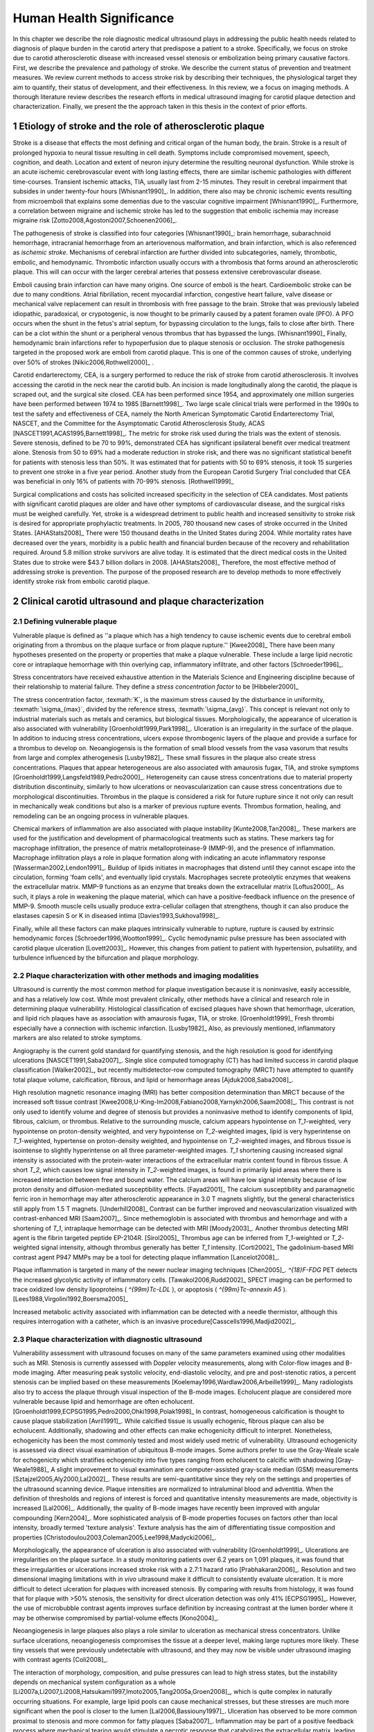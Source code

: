 =========================
Human Health Significance
=========================


In this chapter we describe the role diagnostic medical ultrasound plays in
addressing the public health needs related to diagnosis of plaque burden in the
carotid artery that predispose a patient to a stroke.  Specifically, we focus
on stroke due to carotid atherosclerotic disease with increased vessel stenosis
or embolization being primary causative factors.  First, we describe the prevalence
and pathology of stroke.  We describe the current status of prevention and treatment 
measures.  We review current methods to access stroke risk by describing their 
techniques, the physiological target they aim to quantify, their status of 
development, and their effectiveness.  In this review, we a focus on imaging methods.
A thorough literature review describes the research efforts in medical ultrasound
imaging for carotid plaque detection and characterization.  Finally, we present
the the approach taken in this thesis in the context of prior efforts.



~~~~~~~~~~~~~~~~~~~~~~~~~~~~~~~~~~~~~~~~~~~~~~~~~~~~~~~~~
Etiology of stroke and the role of atherosclerotic plaque
~~~~~~~~~~~~~~~~~~~~~~~~~~~~~~~~~~~~~~~~~~~~~~~~~~~~~~~~~

Stroke is a disease that effects the most defining and critical organ of the human
body, the brain.  Stroke is a result of prolonged hypoxia to neural tissue resulting
in cell death.  Symptoms include compromised movement, speech, cognition, and death.
Location and extent of neuron injury determine the resulting neuronal dysfunction.
While stroke is an acute ischemic cerebrovascular event with long lasting effects,
there are similar ischemic pathologies with different time-courses.  Transient 
ischemic attacks, TIA, usually last from 2-15 minutes.  They result in cerebral impairment
that subsides in under twenty-four hours [Whisnant1990]_.  In addition, there also
may be chronic ischemic events resulting from microemboli that explains some dementias
due to the vascular cognitive impairment [Whisnant1990]_.  Furthermore, a correlation
between migraine and ischemic stroke has led to the suggestion that embolic ischemia
may increase migraine risk [Zotto2008,Agostoni2007,Schoenen2006]_.

The pathogenesis of stroke is classified into four categories [Whisnant1990]_:
brain hemorrhage, subarachnoid hemorrhage, intracranial hemorrhage from an
arteriovenous malformation, and brain infarction, which is also referenced as
*ischemic stroke*.  Mechanisms of cerebral infarction are further divided into
subcategories, namely, thrombotic, embolic, and hemodynamic.  Thrombotic infarction
usually occurs with a thrombosis that forms around an atherosclerotic plaque.
This will can occur with the larger cerebral arteries that possess extensive cerebrovascular
disease. 

Emboli causing brain infarction can have many origins.  One source of emboli is the heart.
Cardioembolic stroke can be due to many conditions.  Atrial fibrillation, recent
myocardial infarction, congestive heart failure, valve disease or mechanical
valve replacement can result in thrombosis with free passage to the brain.  
Stroke that was previously labeled idiopathic, paradoxical, or crypotogenic, is
now thought to be primarily caused by a patent foramen ovale (PFO).  A PFO
occurs when the shunt in the fetus's atrial septum, for bypassing circulation
to the lungs, fails to close after birth.  There can be a clot within the shunt
or a peripheral venous thrombus that has bypassed the lungs. [Whisnant1990]_
Finally, hemodynamic brain infarctions refer to hypoperfusion due to plaque stenosis
or occlusion.  The stroke pathogenesis targeted in the proposed work are emboli
from carotid plaque.  This is one of the common causes of stroke, underlying over
50% of strokes [Nikic2006,Rothwell2000]_ .

Carotid endarterectomy, CEA, is a surgery performed to reduce the risk of stroke
from carotid atherosclerosis.  It involves accessing the carotid in the neck near
the carotid bulb.  An incision is made longitudinally along the carotid, the plaque
is scraped out, and the surgical site closed.  CEA has been performed since 1954,
and approximately one million surgeries have been performed between 1974 to 1985
[Barnett1998]_.  Two large scale clinical trials were performed in the 1990s to
test the safety and effectiveness of CEA, namely the North American Symptomatic
Carotid Endarterectomy Trial, NASCET, and the Committee for the Asymptomatic Carotid
Atherosclerosis Study, ACAS [NASCET1991,ACAS1995,Barnett1998]_.  The metric for
stroke risk used during the trials was the extent of stenosis.  Severe stenosis,
defined to be 70 to 99%, demonstrated CEA has significant ipsilateral benefit over
medical treatment alone.  Stenosis from 50 to 69% had a moderate reduction in stroke
risk, and there was no significant statistical benefit for patients with stenosis
less than 50%.  It was estimated that for patients with 50 to 69% stenosis, it took
15 surgeries to prevent one stroke in a five year period.  Another study from the
European Carotid Surgery Trial concluded that CEA was beneficial in only 16% of
patients with 70-99% stenosis. [Rothwell1999]_

Surgical complications and costs has solicited increased specificity in the
selection of CEA candidates.  Most patients with significant carotid plaques are
older and have other symptoms of cardiovascular disease, and the surgical risks
must be weighed carefully.  Yet, stroke is a widespread detriment to public health
and increased sensitivity to stroke risk is desired for appropriate prophylactic
treatments.  In 2005, 780 thousand new cases of stroke occurred in the United
States. [AHAStats2008]_  There were 150 thousand deaths in the United States
during 2004.  While mortality rates have decreased over the years, morbidity
is a public health and financial burden because of the recovery and rehabilitation
required.  Around 5.8 million stroke survivors are alive today.  It is estimated
that the direct medical costs in the United States due to stroke were $43.7 billion
dollars in 2008. [AHAStats2008]_ Therefore, the most effective method of addressing
stroke is prevention.  The purpose of the proposed research are to develop methods
to more effectively identify stroke risk from embolic carotid plaque.


~~~~~~~~~~~~~~~~~~~~~~~~~~~~~~~~~~~~~~~~~~~~~~~~~~~~~~~
Clinical carotid ultrasound and plaque characterization
~~~~~~~~~~~~~~~~~~~~~~~~~~~~~~~~~~~~~~~~~~~~~~~~~~~~~~~



Defining vulnerable plaque
==========================

Vulnerable plaque is defined as ''a plaque which has a high tendency to cause ischemic events due to cerebral emboli originating from a thrombus on the plaque surface or from plaque rupture.'' [Kwee2008]_
There have been many hypotheses presented on the property or properties that make a plaque vulnerable.  These include a large lipid necrotic core or intraplaque hemorrhage with thin overlying cap, inflammatory infiltrate, and other factors [Schroeder1996]_.

Stress concentrators have received exhaustive attention in the Materials Science and Engineering discipline because of their relationship to material failure.
They define a *stress concentration factor* to be [Hibbeler2000]_

.. texmath::  K = \frac{\sigma_{max}}{\sigma_{avg}}

The stress concentration factor, :texmath:`K`, is the maximum stress caused by the disturbance in uniformity, :texmath:`\sigma_{max}`, divided by the reference stress, :texmath:`\sigma_{avg}`.
This concept is relevant not only to industrial materials such as metals and ceramics, but biological tissues.
Morphologically, the appearance of ulceration is also associated with vulnerability [Groenholdt1999,Park1998]_.
Ulceration is an irregularity in the surface of the plaque.  
In addition to inducing stress concentrations, ulcers expose thrombogenic layers of the plaque and provide a surface for a thrombus to develop on.   
Neoangiogensis is the formation of small blood vessels from the vasa vasorum that results from large and complex atherogenesis [Lusby1982]_.
These small fissures in the plaque also create stress concentrations.  
Plaques that appear heterogeneous are also associated with amaurosis fugax, TIA, and stroke symptoms [Groenholdt1999,Langsfeld1989,Pedro2000]_.
Heterogeneity can cause stress concentrations due to material property distribution discontinuity, similarly to how ulcerations or neovascularization can cause stress concentrations due to morphological discontinuities.
Thrombus in the plaque is considered a risk for future rupture since it not only can result in mechanically weak conditions but also is a marker of previous rupture events.
Thrombus formation, healing, and remodeling can be an ongoing process in vulnerable plaques.


Chemical markers of inflammation are also associated with plaque instability [Kunte2008,Tan2008]_.
These markers are used for the justification and development of pharmacological treatments such as statins. 
These markers tag for macrophage infiltration, the presence of matrix metalloproteinase-9 (MMP-9), and the presence of inflammation.  
Macrophage infiltration plays a role in plaque formation along with indicating an acute inflammatory response [Wasserman2002,Lendon1991]_.  
Buildup of lipids initiates in macrophages that distend until they cannot escape into the circulation, forming 'foam cells', and eventually lipid crystals.
Macrophages secrete proteolytic enzymes that weakens the extracellular matrix.
MMP-9 functions as an enzyme that breaks down the extracellular matrix [Loftus2000]_.
As such, it plays a role in weakening the plaque material, which can have a positive-feedback influence on the presence of MMP-9.
Smooth muscle cells usually produce extra-cellular collagen that strengthens, though it can also produce the elastases capesin S or K in diseased intima [Davies1993,Sukhova1998]_.


Finally, while all these factors can make plaques intrinsically vulnerable to rupture, rupture is caused by extrinsic hemodynamic forces [Schroeder1996,Wootton1999]_.
Cyclic hemodynamic pulse pressure has been associated with carotid plaque ulceration [Lovett2003]_.
However, this changes from patient to patient with hypertension, pulsatility, and turbulence influenced by the bifurcation and plaque morphology.  


Plaque characterization with other methods and imaging modalities
=================================================================

Ultrasound is currently the most common method for plaque investigation because it is noninvasive, easily accessible, and has a relatively low cost.
While most prevalent clinically, other methods have a clinical and research role in determining plaque vulnerability.
Histological classification of excised plaques have shown that hemorrhage, ulceration, and lipid rich plaques have as association with amaurosis fugax, TIA, or stroke. [Groenholdt1999]_
Fresh thrombi especially have a connection with ischemic infarction. [Lusby1982]_
Also, as previously mentioned, inflammatory markers are also related to stroke symptoms.

Angiography is the current gold standard for quantifying stenosis, and the high resolution is good for identifying ulcerations [NASCET1991,Saba2007]_.
Single slice computed tomography (CT) has had limited success in carotid plaque classification [Walker2002]_, but recently multidetector-row computed tomography (MRCT) have attempted to quantify total plaque volume, calcification, fibrous, and lipid or hemorrhage areas [Ajduk2008,Saba2008]_.  


High resolution magnetic resonance imaging (MRI) has better composition determination than MRCT because of the increased soft tissue contrast [Kwee2008,U-King-Im2008,Fabiano2008,Yarnykh2006,Saam2008]_.  
This contrast is not only used to identify volume and degree of stenosis but provides a noninvasive method to identify components of lipid, fibrous, calcium, or thrombus.
Relative to the surrounding muscle, calcium appears hypointense on `T_1`\ -weighted, very hypointense on proton-density weighted, and very hypointense on `T_2`\ -weighted images, lipid is very hyperintense on `T_1`\ -weighted, hypertense on proton-density weighted, and hypointense on `T_2`\ -weighted images, and fibrous tissue is isointense to slightly hyperintense on all three parameter-weighted images.
`T_1` shortening causing increased signal intensity is associated with the protein-water interactions of the extracellular matrix content found in fibrous tissue.
A short `T_2`\ , which causes low signal intensity in `T_2`\ -weighted images, is found in primarily lipid areas where there is increased interaction between free and bound water.
The calcium areas will have low signal intensity because of low proton density and diffusion-mediated susceptibility effects. [Fayad2001]_
The calcium susceptibility and paramagnetic ferric iron in hemorrhage may alter atherosclerotic appearance in 3.0 T magnets slightly, but the general characteristics still apply from 1.5 T magnets. [Underhill2008]_
Contrast can be further improved and neovascularization visualized with contrast-enhanced MRI [Saam2007]_.
Since methemoglobin is associated with thrombus and hemorrhage and with a shortening of `T_1`\ , intraplaque hemorrhage can be detected with MRI [Moody2003]_.
Another thrombus detecting MRI agent is the fibrin targeted peptide EP-2104R. [Sirol2005]_
Thrombus age can be inferred from `T_1`\ -weighted or `T_2`\ -weighted signal intensity, although thrombus generally has better `T_1` intensity. [Corti2002]_
The gadolinium-based MRI contrast agent P947 MMPs may be a tool for detecting plaque inflammation [Lancelot2008]_.

Plaque inflammation is targeted in many of the newer nuclear imaging techniques
[Chen2005]_.  `^{18}F-FDG` PET detects the increased glycolytic activity of
inflammatory cells. [Tawakol2006,Rudd2002]_  
SPECT imaging can be performed to trace oxidized low density lipoproteins ( `^{99m}Tc-LDL` ), or apoptosis ( `^{99m}Tc-annexin A5` ). [Lees1988,Virgolini1992,Boersma2005]_

Increased metabolic activity associated with inflammation can be detected with a needle thermistor, although this requires interrogation with a catheter, which is an invasive procedure[Casscells1996,Madjid2002]_.  


Plaque characterization with diagnostic ultrasound
==================================================

Vulnerability assessment with ultrasound focuses on many of the same parameters examined using other modalities such as MRI.  
Stenosis is currently assessed with Doppler velocity measurements, along with Color-flow images and B-mode imaging.  
After measuring peak systolic velocity, end-diastolic velocity, and pre and post-stenotic ratios, a percent stenosis can be implied based on these measurements [Koelemay1996,Wardlaw2006,Arbeille1999]_.
Many radiologists also try to access the plaque through visual inspection of the B-mode images.
Echolucent plaque are considered more vulnerable because lipid and hemorrhage are often echolucent.  [Groenholdt1999,ECPSG1995,Pedro2000,Ohki1998,Polak1998]_ 
In contrast, homogeneous calcification is thought to cause plaque stabilization [Avril1991]_.
While calcified tissue is usually echogenic, fibrous plaque can also be echolucent.  
Additionally, shadowing and other effects can make echogenicity difficult to interpret.
Nonetheless, echogenicity has been the most commonly tested and most widely used metric of vulnerability.
Ultrasound echogenicity is assessed via direct visual examination of ubiquitous B-mode images.
Some authors prefer to use the Gray-Weale scale for echogenicity which stratifies echogenicity into five types ranging from echolucent to calcific with shadowing [Gray-Weale1988]_
A slight improvement to visual examination are computer-assisted gray-scale median (GSM) measurements [Sztajzel2005,Aly2000,Lal2002]_.  
These results are semi-quantitative since they rely on the settings and properties of the ultrasound scanning device.
Plaque intensities are normalized to intraluminal blood and adventitia. 
When the definition of thresholds and regions of interest is forced and quantitative intensity measurements are made, objectivity is increased [Lal2006]_.
Additionally, the quality of B-mode images have recently been improved with angular compounding [Kern2004]_.
More sophisticated analysis of B-mode properties focuses on factors other than local intensity, broadly termed 'texture analysis'.  
Texture analysis has the aim of differentiating tissue composition and properties [Christodoulou2003,Coleman2005,Lee1998,Madycki2006]_. 


Morphologically, the appearance of ulceration is also associated with vulnerability [Groenholdt1999]_.  
Ulcerations are irregularities on the plaque surface.  
In a study monitoring patients over 6.2 years on 1,091 plaques, it was found that these irregularities or ulcerations increased stroke risk with a 2.7:1 hazard ratio [Prabhakaran2006]_.
Resolution and two dimensional imaging limitations with *in vivo* ultrasound make it difficult to consistently evaluate ulceration.  
It is more difficult to detect ulceration for plaques with increased stenosis.
By comparing with results from histology, it was found that for plaque with >50% stenosis, the sensitivity for direct ulceration detection was only 41% [ECPSG1995]_.
However, the use of microbubble contrast agents improves surface definition by increasing contrast at the lumen border where it may be otherwise compromised by partial-volume effects [Kono2004]_.

Neoangiogenesis in large plaques also plays a role similar to ulceration as mechanical stress concentrators.  
Unlike surface ulcerations, neoangiogenesis compromises the tissue at a deeper level, making large ruptures more likely.  
These tiny vessels that were previously undetectable with ultrasound, and they may now be visible under ultrasound imaging with contrast agents [Coli2008]_.

The interaction of morphology, composition, and pulse pressures can lead to high stress states, but the instability depends on mechanical system configuration as a whole [Li2007a,Li2007,Li2008,Hatsukami1997,Imoto2005,Tang2005a,Groen2008]_, which is quite complex in naturally occurring situations.
For example, large lipid pools can cause mechanical stresses, but these stresses are much more significant when the pool is closer to the lumen [Lal2006,Bassiouny1997]_.  
Ulceration has observed to be more common proximal to stenosis and more common for fatty plaques [Saba2007]_.  
Inflammation may be part of a positive feedback process where mechanical tearing would stimulate a necrotic response that catabolizes the extracellular matrix, leading to further mechanical weakness at the site [Lendon1993,Arroyo1999,Benbir2005,Dhume2003,Ho2002,Lee1998,Lendon1991]_.
These high stress states may lead to fatigue failure [Bank2000,Bauters2002,Cheng1993]_.
|holzapfel_intima| shows a tensile test performed by Holzapfel on diseased intima sectioned from cadaver iliac arteries [Holzapfel2004]_.  
As the graph progresses from the origin, the stretch and stress is increased on the tissue until the tissue fractures at the curve's termination.
The point in the curve farthest from the origin defines the stretch at which failure occurs, ultimate tensile stretch :texmath:`\lambda_{ult}`, and the stress at which failure occurs, ultimate tensile stress, :texmath:`\sigma_{ult}`.

.. figure:: introduction/figures/holzapfel_intima.png
    :width: 8cm
    :height: 5.8cm
    :align: center
    
    Tensile test on diseased intima. [Holzapfel2004]_

.. |holzapfel_intima| replace:: Figure 1

Recently, ultrasonic and MRI [Lin2008]_ strain imaging techniques have been applied to imaging of the carotids.
Strain imaging creates an *in vivo* map of strain, a parameter directly related to tissue stretch or contraction, drawn on the abscissa in |holzapfel_intima|.
Vulnerable plaques have a higher extensibility and a lower ultimate stress [Lendon1991,Holzapfel2004]_.
Therefore, strain imaging directly measures a parameter that determines how close a plaque is to failure [Tang2005]_.
This contrasts with other characterization methods that focus on parameters like composition, which may effect strain in a secondary manner and may be system dependent as previously discussed.
Strain imaging directly measures the effect of multiple stress concentrators including composition, ulceration, morphology, neovascularization, and hemodynamics.
Most of the initial carotid strain imaging studies were performed with intravascular ultrasound (IVUS) by de Korte [deKorte1997,Carlier2002,Cespedes2000,Korte2000,Schaar2003,Wan2001,Maurice2008,Liang2008]_.
However, IVUS is invasive because catheterization is required.
Additionally, catheter movement with blood flow can make it difficult to determine the orientation of the transducer and to differentiate between catheter and artery movement.

More recently, strain imaging with external ultrasound has been attempted [Meairs1999,Bang2003,Brusseau2001,Kanai2003,Maurice2005a,Maurice2004a,Maurice2005,Maurice2004,Ribbers2007,Stoitsis2005,Schmitt2007,Shi2008]_.
While the resolution of external ultrasound is much lower, it is noninvasive and appropriate for general stroke risk screening purposes.
Even though strain imaging holds much promise in the detection of vulnerable plaque, its success depends on the ability to measure strain accurately, with a large dynamic range, and with minimal noise.  
The proposed research focuses on the development of improved strain imaging algorithms and techniques. 



~~~~~~~~~~
References
~~~~~~~~~~

.. sectnum::


